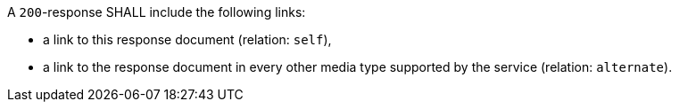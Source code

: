 [[req_core_pl-links]] 
[.requirement,label="/req/core/pl-links"]
====
[.requirement,label="A"]
=====
A `200`-response SHALL include the following links:

* a link to this response document (relation: `self`),
* a link to the response document in every other media type supported by the service (relation: `alternate`).
=====
====
